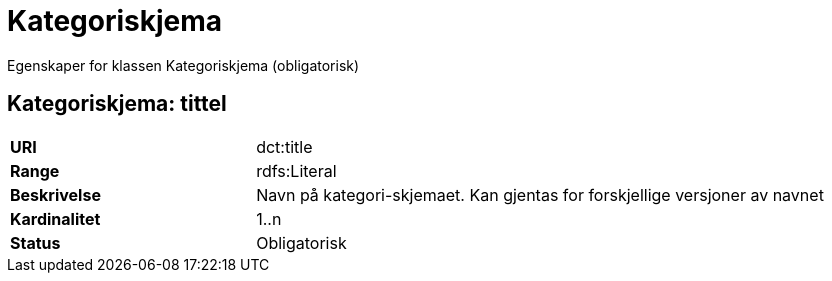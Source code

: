 = Kategoriskjema

Egenskaper for klassen Kategoriskjema (obligatorisk)

== Kategoriskjema: tittel [[kategoriskjema-tittel]]

[cols="30s,70d"]
|===
|URI| dct:title
|Range| rdfs:Literal
|Beskrivelse| Navn på kategori-skjemaet. Kan gjentas for forskjellige versjoner av navnet
|Kardinalitet| 1..n
|Status| Obligatorisk
|===
